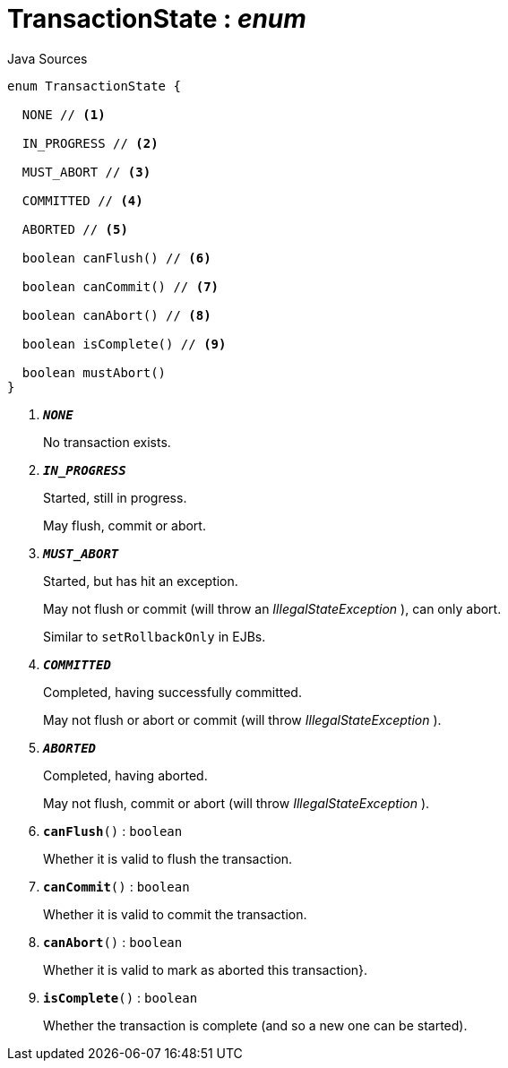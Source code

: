= TransactionState : _enum_
:Notice: Licensed to the Apache Software Foundation (ASF) under one or more contributor license agreements. See the NOTICE file distributed with this work for additional information regarding copyright ownership. The ASF licenses this file to you under the Apache License, Version 2.0 (the "License"); you may not use this file except in compliance with the License. You may obtain a copy of the License at. http://www.apache.org/licenses/LICENSE-2.0 . Unless required by applicable law or agreed to in writing, software distributed under the License is distributed on an "AS IS" BASIS, WITHOUT WARRANTIES OR  CONDITIONS OF ANY KIND, either express or implied. See the License for the specific language governing permissions and limitations under the License.

.Java Sources
[source,java]
----
enum TransactionState {

  NONE // <.>

  IN_PROGRESS // <.>

  MUST_ABORT // <.>

  COMMITTED // <.>

  ABORTED // <.>

  boolean canFlush() // <.>

  boolean canCommit() // <.>

  boolean canAbort() // <.>

  boolean isComplete() // <.>

  boolean mustAbort()
}
----

<.> `[teal]#*_NONE_*#`
+
--
No transaction exists.
--
<.> `[teal]#*_IN_PROGRESS_*#`
+
--
Started, still in progress.

May flush, commit or abort.
--
<.> `[teal]#*_MUST_ABORT_*#`
+
--
Started, but has hit an exception.

May not flush or commit (will throw an _IllegalStateException_ ), can only abort.

Similar to `setRollbackOnly` in EJBs.
--
<.> `[teal]#*_COMMITTED_*#`
+
--
Completed, having successfully committed.

May not flush or abort or commit (will throw _IllegalStateException_ ).
--
<.> `[teal]#*_ABORTED_*#`
+
--
Completed, having aborted.

May not flush, commit or abort (will throw _IllegalStateException_ ).
--
<.> `[teal]#*canFlush*#()` : `boolean`
+
--
Whether it is valid to flush the transaction.
--
<.> `[teal]#*canCommit*#()` : `boolean`
+
--
Whether it is valid to commit the transaction.
--
<.> `[teal]#*canAbort*#()` : `boolean`
+
--
Whether it is valid to mark as aborted this transaction}.
--
<.> `[teal]#*isComplete*#()` : `boolean`
+
--
Whether the transaction is complete (and so a new one can be started).
--

